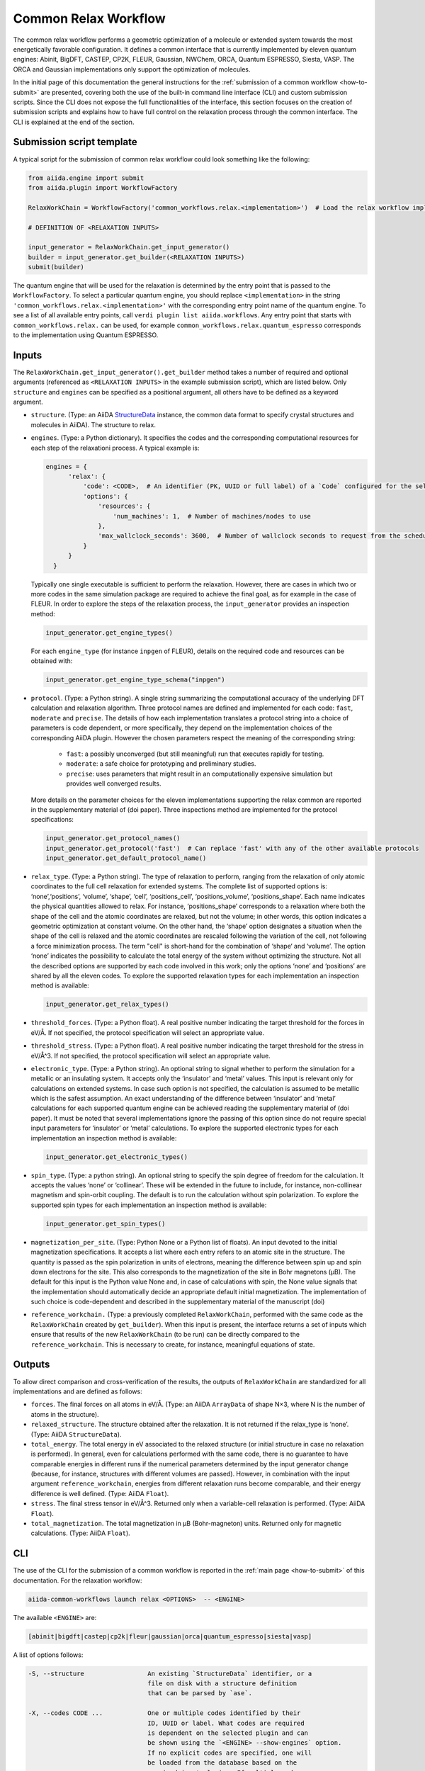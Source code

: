 Common Relax Workflow
---------------------

The common relax workflow performs a geometric optimization of a molecule or extended system towards the most energetically favorable configuration.
It defines a common interface that is currently implemented by eleven quantum engines: Abinit, BigDFT, CASTEP, CP2K, FLEUR, Gaussian, NWChem, ORCA, Quantum ESPRESSO, Siesta, VASP.
The ORCA and Gaussian implementations only support the optimization of molecules.

In the initial page of this documentation the general instructions for the :ref:`submission of a common workflow <how-to-submit>` are presented, covering both the use of the built-in command line interface (CLI) and custom submission scripts.
Since the CLI does not expose the full functionalities of the interface, this section focuses on the creation of submission scripts and explains how to have full control on the relaxation process through the common interface.
The CLI is explained at the end of the section.

.. _relax-inputs:

Submission script template
..........................

A typical script for the submission of common relax workflow could look something like the following:

.. code:: python

    from aiida.engine import submit
    from aiida.plugin import WorkflowFactory

    RelaxWorkChain = WorkflowFactory('common_workflows.relax.<implementation>')  # Load the relax workflow implementation of choice.

    # DEFINITION OF <RELAXATION INPUTS>

    input_generator = RelaxWorkChain.get_input_generator()
    builder = input_generator.get_builder(<RELAXATION INPUTS>)
    submit(builder)


The quantum engine that will be used for the relaxation is determined by the entry point that is passed to the ``WorkflowFactory``.
To select a particular quantum engine, you should replace ``<implementation>`` in the string ``'common_workflows.relax.<implementation>'`` with the corresponding entry point name of the quantum engine.
To see a list of all available entry points, call ``verdi plugin list aiida.workflows``.
Any entry point that starts with ``common_workflows.relax.`` can be used, for example ``common_workflows.relax.quantum_espresso`` corresponds to the implementation using Quantum ESPRESSO.

Inputs
...........


The ``RelaxWorkChain.get_input_generator().get_builder`` method takes a number of required and optional arguments (referenced as ``<RELAXATION INPUTS>`` in the example submission script), which are listed below.
Only ``structure`` and ``engines`` can be specified as a positional argument, all others have to be defined as a keyword argument.

* ``structure``. (Type: an AiiDA `StructureData`_ instance, the common data format to specify crystal structures and molecules in AiiDA).
  The structure to relax.

* ``engines``. (Type: a Python dictionary).
  It specifies the codes and the corresponding computational resources for each step of the relaxationi process. A typical example is:

  .. code:: python

        engines = {
              'relax': {
                  'code': <CODE>,  # An identifier (PK, UUID or full label) of a `Code` configured for the selected quantum engine plugin, e.g., ``'pw-v6.5@localhost'`.
                  'options': {
                      'resources': {
                          'num_machines': 1,  # Number of machines/nodes to use
                      },
                      'max_wallclock_seconds': 3600,  # Number of wallclock seconds to request from the scheduler for each job
                  }
              }
          }

  Typically one single executable is sufficient to perform the relaxation.
  However, there are cases in which two or more codes in the same simulation package are required to achieve the final goal, as for example in the case of FLEUR.
  In order to explore the steps of the relaxation process, the ``input_generator`` provides an inspection method:

  .. code:: python

        input_generator.get_engine_types()

  For each ``engine_type`` (for instance ``inpgen`` of FLEUR), details on the required code and resources can be obtained with:

  .. code:: python

        input_generator.get_engine_type_schema("inpgen")


* ``protocol``. (Type: a Python string).
  A single string summarizing the computational accuracy of the underlying DFT calculation and relaxation algorithm.
  Three protocol names are defined and implemented for each code: ``fast``, ``moderate`` and ``precise``.
  The details of how each implementation translates a protocol string into a choice of parameters is code dependent, or more
  specifically, they depend on the implementation choices of the corresponding AiiDA plugin.
  However the chosen parameters respect the meaning of the corresponding string:

    * ``fast``: a possibly unconverged (but still meaningful) run that executes rapidly for testing.
    * ``moderate``: a safe choice for prototyping and preliminary studies.
    * ``precise``: uses parameters that might result in an computationally expensive simulation but provides well converged results.

  More details on the parameter choices for the eleven implementations supporting the relax common are reported in the supplementary material of (doi paper).
  Three inspections method are implemented for the protocol specifications:

  .. code:: python

        input_generator.get_protocol_names()
        input_generator.get_protocol('fast')  # Can replace 'fast' with any of the other available protocols
        input_generator.get_default_protocol_name()


* ``relax_type``. (Type: a Python string).
  The type of relaxation to perform, ranging from the relaxation of only atomic coordinates to the full cell relaxation for extended systems.
  The complete list of supported options is: ‘none’,‘positions’, ‘volume’, ‘shape’, ‘cell’, ‘positions_cell’, ‘positions_volume’, ‘positions_shape’.
  Each name indicates the physical quantities allowed to relax. For instance, ‘positions_shape’ corresponds to a relaxation where both the shape of the cell and the atomic coordinates are relaxed, but not the volume; in other words, this option indicates a geometric optimization at constant volume.
  On the other hand, the ‘shape’ option designates a situation when the shape of the cell is relaxed and the atomic coordinates are rescaled following the variation of the cell, not following a force minimization process.
  The term "cell" is short-hand for the combination of ‘shape‘ and ‘volume’.
  The option ‘none’ indicates the possibility to calculate the total energy of the system without optimizing the structure.
  Not all the described options are supported by each code involved in this work; only the options ‘none’ and ‘positions’ are shared by all the eleven codes.
  To explore the supported relaxation types for each implementation an inspection method is available:

  .. code:: python

        input_generator.get_relax_types()


* ``threshold_forces``. (Type: a Python float).
  A real positive number indicating the target threshold for the forces in eV/Å.
  If not specified, the protocol specification will select an appropriate value.

* ``threshold_stress``. (Type: a Python float).
  A real positive number indicating the target threshold for the stress in eV/Å^3.
  If not specified, the protocol specification will select an appropriate value.

* ``electronic_type``.   (Type: a Python string).
  An optional string to signal whether to perform the simulation for a metallic or an insulating system.
  It accepts only the ‘insulator’ and ‘metal’ values.
  This input is relevant only for calculations on extended systems.
  In case such option is not specified, the calculation is assumed to be metallic which is the safest assumption.
  An exact understanding of the difference between ‘insulator’ and ‘metal’ calculations for each supported quantum engine can be achieved reading the supplementary material of (doi paper).
  It must be noted that several implementations ignore the passing of this option since do not require special input parameters for  ‘insulator’ or ‘metal’ calculations.
  To explore the supported electronic types for each implementation an inspection method is available:

  .. code:: python

        input_generator.get_electronic_types()


* ``spin_type``. (Type: a python string).
  An optional string to specify the spin degree of freedom for the calculation.
  It accepts the values ‘none’ or ‘collinear’. These will be extended in the future to include, for instance, non-collinear magnetism and spin-orbit coupling.
  The default is to run the calculation without spin polarization.
  To explore the supported spin types for each implementation an inspection method is available:

  .. code:: python

        input_generator.get_spin_types()


* ``magnetization_per_site``. (Type: Python None or a Python list of floats).
  An input devoted to the initial magnetization specifications.
  It accepts a list where each entry refers to an atomic site in the structure.
  The quantity is passed as the spin polarization in units of electrons, meaning the difference between spin up and spin down electrons for the site.
  This also corresponds to the magnetization of the site in Bohr magnetons (μB).
  The default for this input is the Python value None and, in case of calculations with spin, the None value signals that the implementation should automatically decide an appropriate default initial magnetization.
  The implementation of such choice is code-dependent and described in the supplementary material of the manuscript (doi)

.. _relax-ref-wc:

* ``reference_workchain.`` (Type: a previously completed ``RelaxWorkChain``, performed with the same code as the ``RelaxWorkChain`` created by ``get_builder``).
  When this input is present, the interface returns a set of inputs which  ensure  that  results of the new ``RelaxWorkChain`` (to be run) can be directly compared to the ``reference_workchain``.
  This is necessary to create, for instance, meaningful equations of state.



Outputs
...........

To allow direct comparison and cross-verification of the results, the outputs of ``RelaxWorkChain`` are standardized for all implementations and are defined as follows:

* ``forces``.
  The final forces on all atoms in eV/Å.
  (Type: an AiiDA ``ArrayData`` of shape N×3, where N is the number of atoms in the structure).

* ``relaxed_structure``.
  The structure obtained after the relaxation. It is not returned if the relax_type is ‘none’.
  (Type: AiiDA ``StructureData``).

* ``total_energy``.
  The total energy in eV associated to the relaxed structure (or initial structure in case no relaxation is performed).
  In general, even for calculations performed with the same code, there is no guarantee to have comparable energies in different runs if the numerical parameters determined by the input generator change (because, for instance, structures with different volumes are passed).
  However, in combination with the input argument ``reference_workchain``, energies from different relaxation runs become comparable, and their energy difference is well defined.
  (Type: AiiDA ``Float``).

* ``stress``.
  The final stress tensor in eV/Å^3.
  Returned only when a variable-cell relaxation is performed.
  (Type: AiiDA ``Float``).

* ``total_magnetization``.
  The total magnetization in μB (Bohr-magneton) units.
  Returned only for magnetic calculations.
  (Type: AiiDA ``Float``).


.. _relax-cli:

CLI
...

The use of the CLI for the submission of a common workflow is reported in the :ref:`main page <how-to-submit>` of this documentation.
For the relaxation workflow:

.. code:: console

    aiida-common-workflows launch relax <OPTIONS>  -- <ENGINE>

The available ``<ENGINE>`` are:

.. code:: console

        [abinit|bigdft|castep|cp2k|fleur|gaussian|orca|quantum_espresso|siesta|vasp]


A list of options follows:

.. code:: console

  -S, --structure                 An existing `StructureData` identifier, or a
                                  file on disk with a structure definition
                                  that can be parsed by `ase`.

  -X, --codes CODE ...            One or multiple codes identified by their
                                  ID, UUID or label. What codes are required
                                  is dependent on the selected plugin and can
                                  be shown using the `<ENGINE> --show-engines` option.
                                  If no explicit codes are specified, one will
                                  be loaded from the database based on the
                                  required input plugins. If multiple codes
                                  are matched, a random one will be selected.

  -p, --protocol                  [fast|moderate|precise]
                                  Select the protocol with which the inputs
                                  for the workflow should be generated.
                                  [default: fast]

  -r, --relax-type                [none|positions|volume|shape|cell|positions_cell|positions_volume|positions_shape]
                                  Select the relax type with which the
                                  workflow should be run.  [default:positions]

  -s, --spin-type                 [none|collinear|non_collinear|spin_orbit]
                                  Select the spin type with which the workflow
                                  should be run.  [default: none]

  --threshold-forces FLOAT        Optional convergence threshold for the
                                  forces. Note that not all plugins may
                                  support this option.

  --threshold-stress FLOAT        Optional convergence threshold for the
                                  stress. Note that not all plugins may
                                  support this option.

  -m, --number-machines VALUE ... Define the number of machines to request for
                                  each engine step.

  -n, --number-mpi-procs-per-machine VALUE ...  Define the number of MPI processes per
                                                machine to request for each engine step.

  -w, --wallclock-seconds VALUE ...  Define the wallclock seconds to request for
                                     each engine step.

  -d, --daemon                    Submit the process to the daemon instead of
                                  running it locally.

  --magnetization-per-site FLOAT ...   Optional list containing the initial spin
                                       polarization per site in units of electrons.

  -P, --reference-workchain WORKFLOWNODE    An instance of a completed workchain of the
                                            same type as would be run for the given
                                            plugin.


.. _StructureData: https://aiida-core.readthedocs.io/en/latest/topics/data_types.html#structuredata
